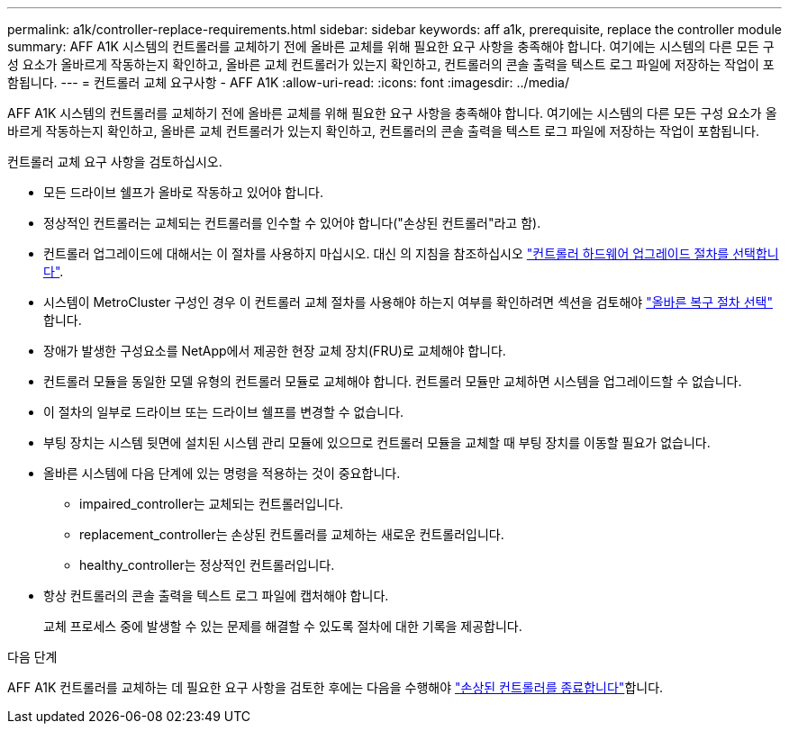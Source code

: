 ---
permalink: a1k/controller-replace-requirements.html 
sidebar: sidebar 
keywords: aff a1k, prerequisite, replace the controller module 
summary: AFF A1K 시스템의 컨트롤러를 교체하기 전에 올바른 교체를 위해 필요한 요구 사항을 충족해야 합니다. 여기에는 시스템의 다른 모든 구성 요소가 올바르게 작동하는지 확인하고, 올바른 교체 컨트롤러가 있는지 확인하고, 컨트롤러의 콘솔 출력을 텍스트 로그 파일에 저장하는 작업이 포함됩니다. 
---
= 컨트롤러 교체 요구사항 - AFF A1K
:allow-uri-read: 
:icons: font
:imagesdir: ../media/


[role="lead"]
AFF A1K 시스템의 컨트롤러를 교체하기 전에 올바른 교체를 위해 필요한 요구 사항을 충족해야 합니다. 여기에는 시스템의 다른 모든 구성 요소가 올바르게 작동하는지 확인하고, 올바른 교체 컨트롤러가 있는지 확인하고, 컨트롤러의 콘솔 출력을 텍스트 로그 파일에 저장하는 작업이 포함됩니다.

컨트롤러 교체 요구 사항을 검토하십시오.

* 모든 드라이브 쉘프가 올바로 작동하고 있어야 합니다.
* 정상적인 컨트롤러는 교체되는 컨트롤러를 인수할 수 있어야 합니다("손상된 컨트롤러"라고 함).
* 컨트롤러 업그레이드에 대해서는 이 절차를 사용하지 마십시오. 대신 의 지침을 참조하십시오 https://docs.netapp.com/us-en/ontap-systems-upgrade/choose_controller_upgrade_procedure.html["컨트롤러 하드웨어 업그레이드 절차를 선택합니다"].
* 시스템이 MetroCluster 구성인 경우 이 컨트롤러 교체 절차를 사용해야 하는지 여부를 확인하려면 섹션을 검토해야 https://docs.netapp.com/us-en/ontap-metrocluster/disaster-recovery/concept_choosing_the_correct_recovery_procedure_parent_concept.html["올바른 복구 절차 선택"] 합니다.
* 장애가 발생한 구성요소를 NetApp에서 제공한 현장 교체 장치(FRU)로 교체해야 합니다.
* 컨트롤러 모듈을 동일한 모델 유형의 컨트롤러 모듈로 교체해야 합니다. 컨트롤러 모듈만 교체하면 시스템을 업그레이드할 수 없습니다.
* 이 절차의 일부로 드라이브 또는 드라이브 쉘프를 변경할 수 없습니다.
* 부팅 장치는 시스템 뒷면에 설치된 시스템 관리 모듈에 있으므로 컨트롤러 모듈을 교체할 때 부팅 장치를 이동할 필요가 없습니다.
* 올바른 시스템에 다음 단계에 있는 명령을 적용하는 것이 중요합니다.
+
** impaired_controller는 교체되는 컨트롤러입니다.
** replacement_controller는 손상된 컨트롤러를 교체하는 새로운 컨트롤러입니다.
** healthy_controller는 정상적인 컨트롤러입니다.


* 항상 컨트롤러의 콘솔 출력을 텍스트 로그 파일에 캡처해야 합니다.
+
교체 프로세스 중에 발생할 수 있는 문제를 해결할 수 있도록 절차에 대한 기록을 제공합니다.



.다음 단계
AFF A1K 컨트롤러를 교체하는 데 필요한 요구 사항을 검토한 후에는 다음을 수행해야 link:controller-replace-shutdown.html["손상된 컨트롤러를 종료합니다"]합니다.
